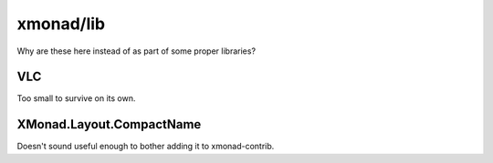 xmonad/lib
==========

Why are these here instead of as part of some proper libraries?

VLC
---

Too small to survive on its own.

XMonad.Layout.CompactName
-------------------------

Doesn't sound useful enough to bother adding it to xmonad-contrib.
